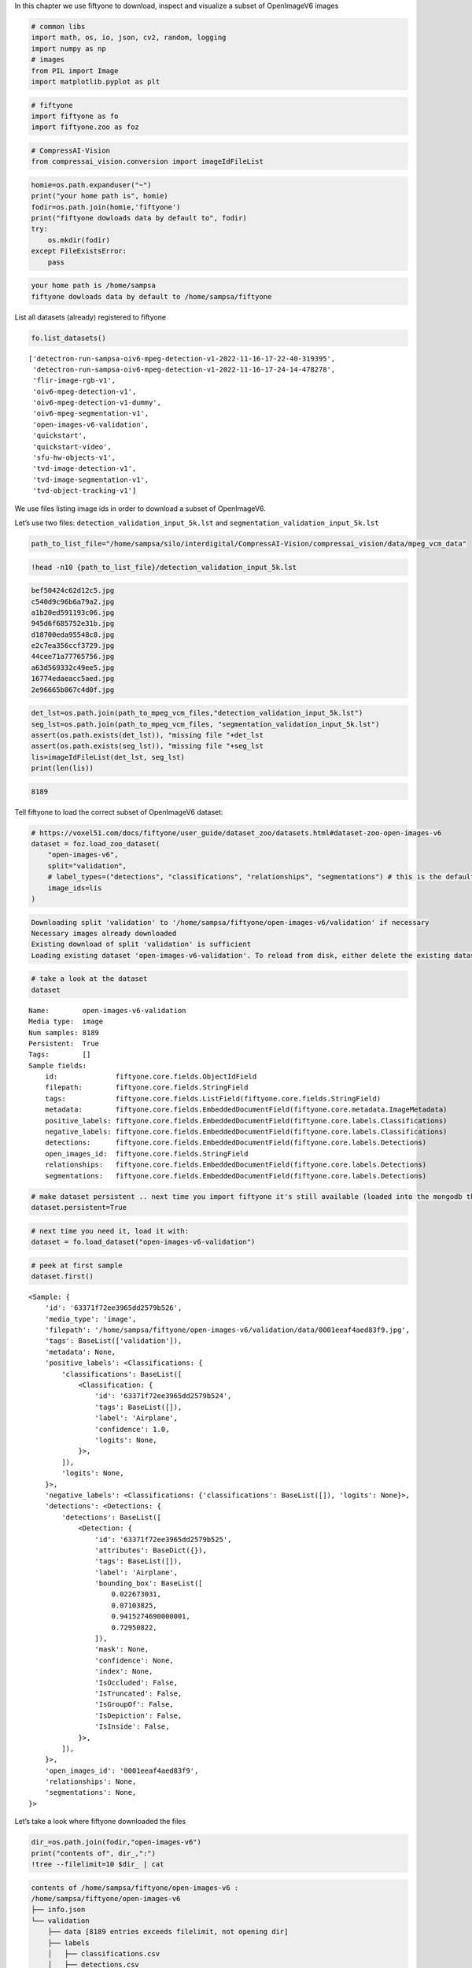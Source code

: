 In this chapter we use fiftyone to download, inspect and visualize a
subset of OpenImageV6 images

.. code:: ipython3

    # common libs
    import math, os, io, json, cv2, random, logging
    import numpy as np
    # images
    from PIL import Image
    import matplotlib.pyplot as plt

.. code:: ipython3

    # fiftyone
    import fiftyone as fo
    import fiftyone.zoo as foz

.. code:: ipython3

    # CompressAI-Vision
    from compressai_vision.conversion import imageIdFileList

.. code:: ipython3

    homie=os.path.expanduser("~")
    print("your home path is", homie)
    fodir=os.path.join(homie,'fiftyone')
    print("fiftyone dowloads data by default to", fodir)
    try:
        os.mkdir(fodir)
    except FileExistsError:
        pass


.. code-block:: text

    your home path is /home/sampsa
    fiftyone dowloads data by default to /home/sampsa/fiftyone


List all datasets (already) registered to fiftyone

.. code:: ipython3

    fo.list_datasets()




.. parsed-literal::

    ['detectron-run-sampsa-oiv6-mpeg-detection-v1-2022-11-16-17-22-40-319395',
     'detectron-run-sampsa-oiv6-mpeg-detection-v1-2022-11-16-17-24-14-478278',
     'flir-image-rgb-v1',
     'oiv6-mpeg-detection-v1',
     'oiv6-mpeg-detection-v1-dummy',
     'oiv6-mpeg-segmentation-v1',
     'open-images-v6-validation',
     'quickstart',
     'quickstart-video',
     'sfu-hw-objects-v1',
     'tvd-image-detection-v1',
     'tvd-image-segmentation-v1',
     'tvd-object-tracking-v1']



We use files listing image ids in order to download a subset of
OpenImageV6.

Let’s use two files: ``detection_validation_input_5k.lst`` and
``segmentation_validation_input_5k.lst``

.. code:: ipython3

    path_to_list_file="/home/sampsa/silo/interdigital/CompressAI-Vision/compressai_vision/data/mpeg_vcm_data"

.. code:: ipython3

    !head -n10 {path_to_list_file}/detection_validation_input_5k.lst


.. code-block:: text

    bef50424c62d12c5.jpg
    c540d9c96b6a79a2.jpg
    a1b20ed591193c06.jpg
    945d6f685752e31b.jpg
    d18700eda95548c8.jpg
    e2c7ea356ccf3729.jpg
    44cee71a77765756.jpg
    a63d569332c49ee5.jpg
    16774edaeacc5aed.jpg
    2e96665b867c4d0f.jpg


.. code:: ipython3

    det_lst=os.path.join(path_to_mpeg_vcm_files,"detection_validation_input_5k.lst")
    seg_lst=os.path.join(path_to_mpeg_vcm_files, "segmentation_validation_input_5k.lst")
    assert(os.path.exists(det_lst)), "missing file "+det_lst
    assert(os.path.exists(seg_lst)), "missing file "+seg_lst
    lis=imageIdFileList(det_lst, seg_lst)
    print(len(lis))


.. code-block:: text

    8189


Tell fiftyone to load the correct subset of OpenImageV6 dataset:

.. code:: ipython3

    # https://voxel51.com/docs/fiftyone/user_guide/dataset_zoo/datasets.html#dataset-zoo-open-images-v6
    dataset = foz.load_zoo_dataset(
        "open-images-v6",
        split="validation",
        # label_types=("detections", "classifications", "relationships", "segmentations") # this is the default
        image_ids=lis
    )


.. code-block:: text

    Downloading split 'validation' to '/home/sampsa/fiftyone/open-images-v6/validation' if necessary
    Necessary images already downloaded
    Existing download of split 'validation' is sufficient
    Loading existing dataset 'open-images-v6-validation'. To reload from disk, either delete the existing dataset or provide a custom `dataset_name` to use


.. code:: ipython3

    # take a look at the dataset
    dataset




.. parsed-literal::

    Name:        open-images-v6-validation
    Media type:  image
    Num samples: 8189
    Persistent:  True
    Tags:        []
    Sample fields:
        id:              fiftyone.core.fields.ObjectIdField
        filepath:        fiftyone.core.fields.StringField
        tags:            fiftyone.core.fields.ListField(fiftyone.core.fields.StringField)
        metadata:        fiftyone.core.fields.EmbeddedDocumentField(fiftyone.core.metadata.ImageMetadata)
        positive_labels: fiftyone.core.fields.EmbeddedDocumentField(fiftyone.core.labels.Classifications)
        negative_labels: fiftyone.core.fields.EmbeddedDocumentField(fiftyone.core.labels.Classifications)
        detections:      fiftyone.core.fields.EmbeddedDocumentField(fiftyone.core.labels.Detections)
        open_images_id:  fiftyone.core.fields.StringField
        relationships:   fiftyone.core.fields.EmbeddedDocumentField(fiftyone.core.labels.Detections)
        segmentations:   fiftyone.core.fields.EmbeddedDocumentField(fiftyone.core.labels.Detections)



.. code:: ipython3

    # make dataset persistent .. next time you import fiftyone it's still available (loaded into the mongodb that's running in the background)
    dataset.persistent=True

.. code:: ipython3

    # next time you need it, load it with:
    dataset = fo.load_dataset("open-images-v6-validation")

.. code:: ipython3

    # peek at first sample
    dataset.first()




.. parsed-literal::

    <Sample: {
        'id': '63371f72ee3965dd2579b526',
        'media_type': 'image',
        'filepath': '/home/sampsa/fiftyone/open-images-v6/validation/data/0001eeaf4aed83f9.jpg',
        'tags': BaseList(['validation']),
        'metadata': None,
        'positive_labels': <Classifications: {
            'classifications': BaseList([
                <Classification: {
                    'id': '63371f72ee3965dd2579b524',
                    'tags': BaseList([]),
                    'label': 'Airplane',
                    'confidence': 1.0,
                    'logits': None,
                }>,
            ]),
            'logits': None,
        }>,
        'negative_labels': <Classifications: {'classifications': BaseList([]), 'logits': None}>,
        'detections': <Detections: {
            'detections': BaseList([
                <Detection: {
                    'id': '63371f72ee3965dd2579b525',
                    'attributes': BaseDict({}),
                    'tags': BaseList([]),
                    'label': 'Airplane',
                    'bounding_box': BaseList([
                        0.022673031,
                        0.07103825,
                        0.9415274690000001,
                        0.72950822,
                    ]),
                    'mask': None,
                    'confidence': None,
                    'index': None,
                    'IsOccluded': False,
                    'IsTruncated': False,
                    'IsGroupOf': False,
                    'IsDepiction': False,
                    'IsInside': False,
                }>,
            ]),
        }>,
        'open_images_id': '0001eeaf4aed83f9',
        'relationships': None,
        'segmentations': None,
    }>



Let’s take a look where fiftyone downloaded the files

.. code:: ipython3

    dir_=os.path.join(fodir,"open-images-v6")
    print("contents of", dir_,":")
    !tree --filelimit=10 $dir_ | cat


.. code-block:: text

    contents of /home/sampsa/fiftyone/open-images-v6 :
    /home/sampsa/fiftyone/open-images-v6
    ├── info.json
    └── validation
        ├── data [8189 entries exceeds filelimit, not opening dir]
        ├── labels
        │   ├── classifications.csv
        │   ├── detections.csv
        │   ├── masks [16 entries exceeds filelimit, not opening dir]
        │   ├── relationships.csv
        │   └── segmentations.csv
        └── metadata
            ├── attributes.csv
            ├── classes.csv
            ├── hierarchy.json
            ├── image_ids.csv
            └── segmentation_classes.csv
    
    5 directories, 10 files


if you’d like to remove it, do this:

::

   fo.delete_dataset("open-images-v6-validation")

visualize the dataset with

::

   session = fo.launch_app(dataset)

